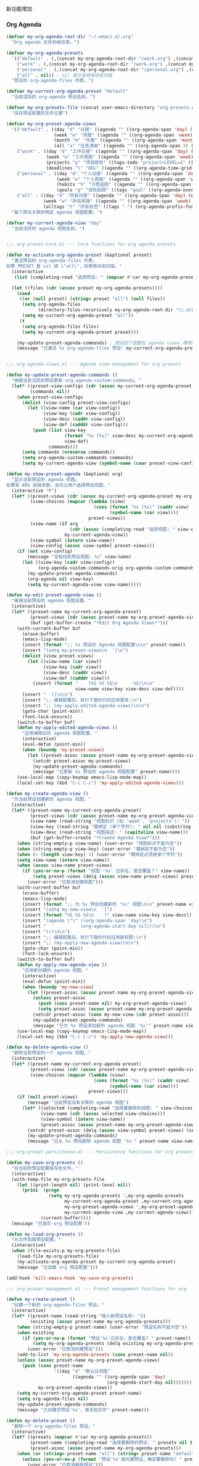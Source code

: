 新功能增加


*** Org Agenda

#+begin_src emacs-lisp
(defvar my-org-agenda-root-dir "~/.emacs.d/.org"
  "Org agenda 文件的根目录。")

(defvar my-org-agenda-presets
  `(("default" . (,(concat my-org-agenda-root-dir "/work.org") ,(concat my-org-agenda-root-dir "/personal.org")))
    ("work" . (,(concat my-org-agenda-root-dir "/work.org") ,(concat my-org-agenda-root-dir "/projects.org")))
    ("personal" . (,(concat my-org-agenda-root-dir "/personal.org") ,(concat my-org-agenda-root-dir "notes/organizer.org")))
    ("all" . nil)) ; nil 表示会使用动态扫描
  "预设的 org-agenda-files 列表。")

(defvar my-current-org-agenda-preset "default"
  "当前活跃的 org-agenda 预设名称。")

(defvar my-org-presets-file (concat user-emacs-directory "org-presets.el")
  "保存预设配置的文件位置")

(defvar my-org-preset-agenda-views
  '(("default" . ((day "d" "日报" ((agenda "" ((org-agenda-span 'day) (org-agenda-start-day nil) (org-agenda-prefix-format '((agenda . " %i %-12:c [%e] ")))))))
                  (week "w" "周报" ((agenda "" ((org-agenda-span 'week) (org-agenda-start-day nil)))))
                  (month "m" "月报" ((agenda "" ((org-agenda-span 'month) (org-agenda-start-day nil)))))
                  (all "a" "任务清单" ((agenda "" ((org-agenda-span 3) (org-agenda-start-day "-1d"))) (todo "TODO" ((org-agenda-overriding-header "未完成任务")))))))
    ("work" . ((day "d" "工作日报" ((agenda "" ((org-agenda-span 'day) (org-agenda-start-day nil) (org-agenda-tag-filter-preset '("+work"))))))
               (week "w" "工作周报" ((agenda "" ((org-agenda-span 'week) (org-agenda-start-day nil) (org-agenda-tag-filter-preset '("+work"))))))
               (projects "p" "项目报告" ((tags-todo "project+LEVEL=2" ((org-agenda-overriding-header "项目列表")))))
               (deadlines "l" "DDL" ((agenda "" ((org-agenda-time-grid nil) (org-deadline-warning-days 14) (org-agenda-entry-types '(:deadline)) (org-agenda-overriding-header "即将到期任务")))))))
    ("personal" . ((day "d" "个人日报" ((agenda "" ((org-agenda-span 'day) (org-agenda-start-day nil) (org-agenda-tag-filter-preset '("+personal"))))))
                   (week "w" "个人周报" ((agenda "" ((org-agenda-span 'week) (org-agenda-start-day nil) (org-agenda-tag-filter-preset '("+personal"))))))
                   (habits "h" "习惯追踪" ((agenda "" ((org-agenda-span 'week) (org-agenda-start-day nil) (org-agenda-show-all-dates t) (org-agenda-time-grid nil) (org-habit-show-habits t) (org-agenda-skip-function '(org-agenda-skip-entry-if 'notregexp ":habit:")) (org-agenda-overriding-header "习惯追踪")))))
                   (goals "g" "目标回顾" ((tags "goal" ((org-agenda-overriding-header "个人目标")))))))
    ("all" . ((day "d" "所有日报" ((agenda "" ((org-agenda-span 'day) (org-agenda-start-day nil)))))
              (week "w" "所有周报" ((agenda "" ((org-agenda-span 'week) (org-agenda-start-day nil)))))
              (alltags "t" "所有标签" ((tags ".") (org-agenda-prefix-format '((tags . "  "))) (org-tags-match-list-sublevels t))))))
  "每个预设关联的特定 agenda 视图配置。")

(defvar my-current-agenda-view "day"
  "当前活跃的 agenda 视图名称。")


;;; org-preset-core.el --- Core functions for org agenda presets

(defun my-activate-org-agenda-preset (&optional preset)
  "激活预设的 org-agenda-files 列表。
如果 PRESET 是 nil 或 \"all\"，则使用动态扫描。"
  (interactive
   (list (completing-read "选择预设: " (mapcar #'car my-org-agenda-presets))))

  (let ((files (cdr (assoc preset my-org-agenda-presets))))
    (cond
     ((or (null preset) (string= preset "all") (null files))
      (setq org-agenda-files
            (directory-files-recursively my-org-agenda-root-dir "\\.org$"))
      (setq my-current-org-agenda-preset "all"))
     (t
      (setq org-agenda-files files)
      (setq my-current-org-agenda-preset preset)))

    (my-update-preset-agenda-commands) ; 假设这个函数在 agenda views 模块中定义
    (message "已激活 %s org-agenda-files 预设" my-current-org-agenda-preset)))


;;; org-agenda-views.el --- Agenda view management for org presets

(defun my-update-preset-agenda-commands ()
  "根据当前活跃的预设更新 org-agenda-custom-commands。"
  (let* ((preset-view-configs (cdr (assoc my-current-org-agenda-preset my-org-preset-agenda-views)))
         (commands nil))
    (when preset-view-configs
      (dolist (view-config preset-view-configs)
        (let ((view-name (car view-config))
              (view-key (cadr view-config))
              (view-desc (caddr view-config))
              (view-def (cadddr view-config)))
          (push (list view-key
                      (format "%s [%s]" view-desc my-current-org-agenda-preset)
                      view-def)
                commands)))
      (setq commands (nreverse commands))
      (setq org-agenda-custom-commands commands)
      (setq my-current-agenda-view (symbol-name (caar preset-view-configs))))))

(defun my-show-preset-agenda (&optional arg)
  "显示当前预设的 agenda 视图。
如果有 ARG 前缀参数，会先让用户选择预设视图。"
  (interactive "P")
  (let* ((preset-views (cdr (assoc my-current-org-agenda-preset my-org-preset-agenda-views)))
         (view-choices (mapcar (lambda (view)
                                 (cons (format "%s (%s)" (caddr view) (car view))
                                       (symbol-name (car view))))
                               preset-views))
         (view-name (if arg
                        (cdr (assoc (completing-read "选择视图: " view-choices nil t) view-choices))
                      my-current-agenda-view))
         (view-symbol (intern view-name))
         (view-config (assoc view-symbol preset-views)))
    (if (not view-config)
        (message "没有找到预设视图: %s" view-name)
      (let ((view-key (cadr view-config))
            (org-agenda-custom-commands-orig org-agenda-custom-commands))
        (my-update-preset-agenda-commands)
        (org-agenda nil view-key)
        (setq my-current-agenda-view view-name)))))

(defun my-edit-preset-agenda-view ()
  "编辑当前预设的 agenda 视图设置。"
  (interactive)
  (let* ((preset-name my-current-org-agenda-preset)
         (preset-views (cdr (assoc preset-name my-org-preset-agenda-views)))
         (buf (get-buffer-create "*Edit Org Agenda Views*")))
    (with-current-buffer buf
      (erase-buffer)
      (emacs-lisp-mode)
      (insert (format ";; %s 预设的 Agenda 视图配置\n\n" preset-name))
      (insert "(setq my-preset-views\n  '(\n")
      (dolist (view preset-views)
        (let ((view-name (car view))
              (view-key (cadr view))
              (view-desc (caddr view))
              (view-def (cadddr view)))
          (insert (format "    (%S %S %S\n      %S)\n\n"
                          view-name view-key view-desc view-def))))
      (insert "  ))\n\n")
      (insert ";; 编辑配置后，执行下面的代码应用更改:\n")
      (insert ";; (my-apply-edited-agenda-views)\n\n")
      (goto-char (point-min))
      (font-lock-ensure))
    (switch-to-buffer buf)
    (defun my-apply-edited-agenda-views ()
      "应用编辑后的 agenda 视图配置。"
      (interactive)
      (eval-defun (point-min))
      (when (boundp 'my-preset-views)
        (let ((preset-assoc (assoc preset-name my-org-preset-agenda-views)))
          (setcdr preset-assoc my-preset-views)
          (my-update-preset-agenda-commands)
          (message "已更新 %s 预设的 agenda 视图配置" preset-name))))
    (use-local-map (copy-keymap emacs-lisp-mode-map))
    (local-set-key (kbd "C-c C-c") 'my-apply-edited-agenda-views)))

(defun my-create-agenda-view ()
  "为当前预设创建新的 agenda 视图。"
  (interactive)
  (let* ((preset-name my-current-org-agenda-preset)
         (preset-views (cdr (assoc preset-name my-org-preset-agenda-views)))
         (view-name (read-string "视图标识 (如 'week', 'projects'): "))
         (view-key (read-string "键绑定 (单个字符): " nil nil (substring view-name 0 1)))
         (view-desc (read-string "视图描述: " (capitalize view-name)))
         (buf (get-buffer-create "*Create Agenda View*")))
    (when (string-empty-p view-name) (user-error "视图标识不能为空"))
    (when (string-empty-p view-key) (user-error "键绑定不能为空"))
    (when (> (length view-key) 1) (user-error "键绑定必须是单个字符"))
    (setq view-name (intern view-name))
    (when (assoc view-name preset-views)
      (if (yes-or-no-p (format "视图 '%s' 已存在，是否覆盖？" view-name))
          (setq preset-views (delq (assoc view-name preset-views) preset-views))
        (user-error "已取消创建视图")))
    (with-current-buffer buf
      (erase-buffer)
      (emacs-lisp-mode)
      (insert (format ";; 为 %s 预设创建新的 '%s' 视图\n\n" preset-name view-name))
      (insert "(setq my-new-view\n  '(")
      (insert (format "%S %S %S\n    (" view-name view-key view-desc))
      (insert "(agenda \"\" ((org-agenda-span 'day)\n")
      (insert "             (org-agenda-start-day nil)))\n")
      (insert ")))\n\n")
      (insert ";; 编辑配置后，执行下面的代码应用新视图:\n")
      (insert ";; (my-apply-new-agenda-view)\n\n")
      (goto-char (point-min))
      (font-lock-ensure))
    (switch-to-buffer buf)
    (defun my-apply-new-agenda-view ()
      "应用新创建的 agenda 视图。"
      (interactive)
      (eval-defun (point-min))
      (when (boundp 'my-new-view)
        (let ((preset-assoc (assoc preset-name my-org-preset-agenda-views)))
          (unless preset-assoc
            (push (cons preset-name nil) my-org-preset-agenda-views)
            (setq preset-assoc (assoc preset-name my-org-preset-agenda-views)))
          (setcdr preset-assoc (cons my-new-view (cdr preset-assoc)))
          (my-update-preset-agenda-commands)
          (message "已为 %s 预设添加新的 agenda 视图 '%s'" preset-name view-name))))
    (use-local-map (copy-keymap emacs-lisp-mode-map))
    (local-set-key (kbd "C-c C-c") 'my-apply-new-agenda-view)))

(defun my-delete-agenda-view ()
  "删除当前预设的一个 agenda 视图。"
  (interactive)
  (let* ((preset-name my-current-org-agenda-preset)
         (preset-views (cdr (assoc preset-name my-org-preset-agenda-views)))
         (view-choices (mapcar (lambda (view)
                                 (cons (format "%s (%s)" (caddr view) (car view))
                                       (symbol-name (car view))))
                               preset-views)))
    (if (null preset-views)
        (message "当前预设没有关联的 agenda 视图")
      (let* ((selected (completing-read "选择要删除的视图: " view-choices nil t))
             (view-name (cdr (assoc selected view-choices)))
             (view-symbol (intern view-name))
             (preset-assoc (assoc preset-name my-org-preset-agenda-views)))
        (setcdr preset-assoc (delq (assoc view-symbol preset-views) (cdr preset-assoc)))
        (my-update-preset-agenda-commands)
        (message "已从 %s 预设删除 agenda 视图 '%s'" preset-name view-name)))))

;;; org-preset-persistence.el --- Persistence functions for org presets

(defun my-save-org-presets ()
  "将当前的预设配置保存到文件。"
  (interactive)
  (with-temp-file my-org-presets-file
    (let ((print-length nil) (print-level nil))
      (prin1 `(progn
                (setq my-org-agenda-presets ',my-org-agenda-presets
                      my-current-org-agenda-preset ,my-current-org-agenda-preset
                      my-org-preset-agenda-views ',my-org-preset-agenda-views
                      my-current-agenda-view ,my-current-agenda-view))
             (current-buffer))))
  (message "已保存 org 预设配置"))

(defun my-load-org-presets ()
  "从文件加载预设配置。"
  (interactive)
  (when (file-exists-p my-org-presets-file)
    (load-file my-org-presets-file)
    (my-activate-org-agenda-preset my-current-org-agenda-preset)
    (message "已加载 org 预设配置")))

(add-hook 'kill-emacs-hook 'my-save-org-presets)

;;; org-preset-management.el --- Preset management functions for org

(defun my-create-preset ()
  "创建一个新的 org-agenda-files 预设。"
  (interactive)
  (let* ((preset-name (read-string "输入新预设名称: "))
         (existing (assoc preset-name my-org-agenda-presets)))
    (when (string-empty-p preset-name) (user-error "预设名称不能为空"))
    (when existing
      (if (yes-or-no-p (format "预设'%s'已存在，是否覆盖? " preset-name))
          (setq my-org-agenda-presets (delq existing my-org-agenda-presets))
        (user-error "已取消创建预设")))
    (add-to-list 'my-org-agenda-presets (cons preset-name nil))
    (unless (assoc preset-name my-org-preset-agenda-views)
      (push (cons preset-name
                  '((day "d" "默认日视图"
                         ((agenda "" ((org-agenda-span 'day)
                                      (org-agenda-start-day nil)))))))
            my-org-preset-agenda-views))
    (setq my-current-org-agenda-preset preset-name)
    (setq org-agenda-files nil)
    (my-update-preset-agenda-commands)
    (message "已创建空预设'%s'，请添加文件" preset-name)))

(defun my-delete-preset ()
  "删除一个 org-agenda-files 预设。"
  (interactive)
  (let* ((presets (mapcar #'car my-org-agenda-presets))
         (preset-name (completing-read "选择要删除的预设: " presets nil t))
         (preset-assoc (assoc preset-name my-org-agenda-presets)))
    (when (or (string= preset-name "all") (string= preset-name "default"))
      (unless (yes-or-no-p (format "预设'%s'是内置预设，确定要删除吗? " preset-name))
        (user-error "已取消删除预设")))
    (setq my-org-agenda-presets (delq preset-assoc my-org-agenda-presets))
    (setq my-org-preset-agenda-views
          (delq (assoc preset-name my-org-preset-agenda-views) my-org-preset-agenda-views))
    (when (string= my-current-org-agenda-preset preset-name)
      (my-activate-org-agenda-preset "default"))
    (message "已删除预设'%s'" preset-name)))

(defun my-rename-preset ()
  "重命名当前 org-agenda-files 预设。"
  (interactive)
  (if (string= my-current-org-agenda-preset "all")
      (message "无法重命名'all'预设，它是内置的。")
    (let* ((old-name my-current-org-agenda-preset)
           (new-name (read-string (format "将预设'%s'重命名为: " old-name)))
           (preset-assoc (assoc old-name my-org-agenda-presets))
           (files (cdr preset-assoc))
           (views-assoc (assoc old-name my-org-preset-agenda-views))
           (views (cdr views-assoc)))
      (when (string-empty-p new-name) (user-error "预设名称不能为空"))
      (when (assoc new-name my-org-agenda-presets) (user-error "预设'%s'已存在" new-name))
      (setq my-org-agenda-presets (delq preset-assoc my-org-agenda-presets))
      (add-to-list 'my-org-agenda-presets (cons new-name files))
      (when views-assoc
        (setq my-org-preset-agenda-views (delq views-assoc my-org-preset-agenda-views))
        (add-to-list 'my-org-preset-agenda-views (cons new-name views)))
      (setq my-current-org-agenda-preset new-name)
      (my-update-preset-agenda-commands)
      (message "已将预设'%s'重命名为'%s'" old-name new-name))))

(defun my-duplicate-preset ()
  "复制当前预设为新预设。"
  (interactive)
  (if (string= my-current-org-agenda-preset "all")
      (message "无法复制'all'预设，它使用动态扫描。")
    (let* ((current-preset my-current-org-agenda-preset)
           (current-files (cdr (assoc current-preset my-org-agenda-presets)))
           (current-views (cdr (assoc current-preset my-org-preset-agenda-views)))
           (new-name (read-string (format "将预设'%s'复制为: " current-preset))))
      (when (string-empty-p new-name) (user-error "预设名称不能为空"))
      (when (assoc new-name my-org-agenda-presets)
        (if (yes-or-no-p (format "预设'%s'已存在，是否覆盖? " new-name))
            (progn
              (setq my-org-agenda-presets
                    (delq (assoc new-name my-org-agenda-presets) my-org-agenda-presets))
              (setq my-org-preset-agenda-views
                    (delq (assoc new-name my-org-preset-agenda-views) my-org-preset-agenda-views)))
          (user-error "已取消复制预设")))
      (add-to-list 'my-org-agenda-presets (cons new-name (copy-sequence current-files)))
      (when current-views
        (add-to-list 'my-org-preset-agenda-views (cons new-name (copy-tree current-views))))
      (message "已将预设'%s'复制为'%s'" current-preset new-name))))


;;; org-file-management.el --- File management functions for org presets

(define-derived-mode my-org-files-list-mode tabulated-list-mode "Org Files"
  "Major mode for listing and managing org files in presets."
  (setq tabulated-list-format
        [("文件名" 30 t)
         ("路径" 40 t)
         ("大小" 10 t)
         ("修改时间" 20 t)
         ("状态" 10 t)])
  (setq tabulated-list-padding 2)
  (setq tabulated-list-sort-key '("文件名" . nil))
  (tabulated-list-init-header))

(defvar-local my-org-files-list-preset nil
  "当前显示的预设名称")

(defun my-list-preset-files ()
  "交互式显示当前预设包含的文件列表，支持排序和操作。"
  (interactive)
  (let* ((preset my-current-org-agenda-preset)
         (files (if (string= preset "all")
                    (directory-files-recursively my-org-agenda-root-dir "\\.org$")
                  (cdr (assoc preset my-org-agenda-presets))))
         (buf (get-buffer-create "*Org Agenda Files*")))
    (with-current-buffer buf
      (my-org-files-list-mode)
      (setq-local my-org-files-list-preset preset)
      (let ((data (mapcar (lambda (file)
                            (let* ((attrs (file-attributes file))
                                   (exists (file-exists-p file))
                                   (size (if exists (file-size-human-readable (file-attribute-size attrs)) "N/A"))
                                   (mtime (if exists
                                              (format-time-string "%Y-%m-%d %H:%M:%S" (file-attribute-modification-time attrs))
                                            "N/A"))
                                   (status (if exists "存在" (propertize "不存在" 'face 'error)))
                                   (name (file-name-nondirectory file))
                                   (dir (file-name-directory file)))
                              (list file
                                    (vector
                                     (propertize name 'face 'font-lock-keyword-face)
                                     (propertize dir 'face 'font-lock-comment-face)
                                     size
                                     mtime
                                     status))))
                          files)))
        (setq tabulated-list-entries data)
        (if (null files)
            (message "当前预设 '%s' 没有关联文件" preset)
          (tabulated-list-print t)))
      (use-local-map (copy-keymap tabulated-list-mode-map))
      (local-set-key (kbd "RET") 'my-org-files-list-open)
      (local-set-key (kbd "d") 'my-org-files-list-delete)
      (local-set-key (kbd "r") 'my-org-files-list-remove)
      (local-set-key (kbd "a") 'my-org-files-list-add)
      (local-set-key (kbd "g") 'my-org-files-list-refresh)
      (local-set-key (kbd "t") 'my-org-files-list-tags)
      (setq header-line-format
            (substitute-command-keys
             "\\<my-org-files-list-mode-map>\\[my-org-files-list-open]:打开 \
\\[my-org-files-list-delete]:删除 \
\\[my-org-files-list-remove]:移除 \
\\[my-org-files-list-add]:添加 \
\\[my-org-files-list-refresh]:刷新 \
\\[my-org-files-list-tags]:标签")))
    (switch-to-buffer buf)))

(defun my-org-files-list-open ()
  "打开当前选中的文件。"
  (interactive)
  (let ((file (tabulated-list-get-id)))
    (if (file-exists-p file)
        (find-file file)
      (message "文件不存在： %s" file))))

(defun my-org-files-list-delete ()
  "删除当前选中的文件（从磁盘）。"
  (interactive)
  (let ((file (tabulated-list-get-id)))
    (when (and (file-exists-p file)
               (yes-or-no-p (format "确定要删除文件 %s ?" (file-name-nondirectory file))))
      (delete-file file)
      (my-org-files-list-refresh)
      (message "已删除文件： %s" file))))

(defun my-org-files-list-remove ()
  "从当前预设中移除文件（不删除文件本身）。"
  (interactive)
  (let ((file (tabulated-list-get-id))
        (preset my-org-files-list-preset))
    (if (string= preset "all")
        (message "无法从'all'预设移除文件，它使用动态扫描。")
      (let ((preset-assoc (assoc preset my-org-agenda-presets)))
        (setcdr preset-assoc (delete file (cdr preset-assoc)))
        (when (string= preset my-current-org-agenda-preset)
          (setq org-agenda-files (cdr preset-assoc)))
        (my-org-files-list-refresh)
        (message "已从 %s 预设中移除 %s" preset file)))))

(defun my-org-files-list-add ()
  "向当前预设添加文件。"
  (interactive)
  (let ((preset my-org-files-list-preset))
    (if (string= preset "all")
        (message "无法向'all'预设添加文件，它使用动态扫描。")
      (let* ((file (read-file-name "选择要添加的 Org 文件: " my-org-agenda-root-dir nil t nil
                                   (lambda (f) (or (file-directory-p f) (string-match-p "\\.org$" f)))))
             (preset-assoc (assoc preset my-org-agenda-presets))
             (files (cdr preset-assoc)))
        (setq file (expand-file-name file))
        (if (and (file-exists-p file) (member file files))
            (message "文件 %s 已在预设中" file)
          (when (or (file-exists-p file)
                    (yes-or-no-p (format "文件 %s 不存在，是否仍要添加？" file)))
            (setcdr preset-assoc (cons file files))
            (when (string= preset my-current-org-agenda-preset)
              (setq org-agenda-files (cdr preset-assoc)))
            (my-org-files-list-refresh)
            (message "已添加 %s 到 %s 预设" file preset)))))))

(defun my-org-files-list-refresh ()
  "刷新文件列表。"
  (interactive)
  (let ((preset my-org-files-list-preset))
    (my-list-preset-files)))

(defun my-org-files-list-tags ()
  "查看并编辑当前选中文件的标签。"
  (interactive)
  (let ((file (tabulated-list-get-id)))
    (if (not (file-exists-p file))
        (message "文件不存在： %s" file)
      (find-file file)
      (goto-char (point-min))
      (if (re-search-forward "^#\\+FILETAGS:" nil t)
          (progn
            (message "找到 FILETAGS 行，按 C-c C-c 更新标签")
            (end-of-line))
        (progn
          (goto-char (point-min))
          (if (re-search-forward "^#\\+TITLE:" nil t)
              (progn
                (end-of-line)
                (insert "\n#+FILETAGS: ")
                (message "已创建 FILETAGS 行，请添加标签"))
            (progn
              (goto-char (point-min))
              (insert "#+FILETAGS: \n\n")
              (goto-char (point-min))
              (end-of-line)
              (message "已创建 FILETAGS 行，请添加标签"))))))))

(defun my-add-file-to-preset ()
  "添加一个文件到当前预设的 org-agenda-files 列表中。"
  (interactive)
  (if (string= my-current-org-agenda-preset "all")
      (message "无法添加文件到'all'预设，它使用动态扫描。")
    (let* ((file (read-file-name "选择要添加的 Org 文件: " my-org-agenda-root-dir nil t nil
                                 (lambda (f) (or (file-directory-p f) (string-match-p "\\.org$" f)))))
           (preset-assoc (assoc my-current-org-agenda-preset my-org-agenda-presets))
           (files (cdr preset-assoc)))
      (setq file (expand-file-name file))
      (unless (file-exists-p file) (user-error "文件 %s 不存在" file))
      (unless (string-match-p "\\.org$" file) (user-error "必须选择 .org 文件"))
      (if (member file files)
          (message "文件 %s 已在预设中" file)
        (setcdr preset-assoc (cons file files))
        (setq org-agenda-files (cdr preset-assoc))
        (message "已添加 %s 到 %s 预设" file my-current-org-agenda-preset)))))

(defun my-remove-file-from-preset ()
  "从当前预设的 org-agenda-files 列表中删除一个文件。"
  (interactive)
  (if (string= my-current-org-agenda-preset "all")
      (message "无法从'all'预设删除文件，它使用动态扫描。")
    (let* ((preset-assoc (assoc my-current-org-agenda-preset my-org-agenda-presets))
           (files (cdr preset-assoc)))
      (if (null files)
          (message "当前预设没有关联文件")
        (let ((file (completing-read "选择要删除的文件: " files nil t)))
          (setcdr preset-assoc (delete file files))
          (setq org-agenda-files (cdr preset-assoc))
          (message "已从 %s 预设中删除 %s" my-current-org-agenda-preset file))))))

;;; org-extended-features.el --- Extended features for org presets
#+end_src

*** Org Capture

#+begin_src emacs-lisp
(require 'org-capture)

(defun my-org-capture-to-current-preset ()
  "快速捕获到当前预设的第一个文件。"
  (interactive)
  (let ((files (if (string= my-current-org-agenda-preset "all")
                   (directory-files-recursively my-org-agenda-root-dir "\\.org$")
                 (cdr (assoc my-current-org-agenda-preset my-org-agenda-presets)))))
    (if (null files)
        (message "当前预设没有关联文件，无法捕获")
      (let ((org-default-notes-file (car files)))
        (org-capture)))))

(defun my-find-file-in-preset ()
  "打开当前预设中的文件。"
  (interactive)
  (let ((files (if (string= my-current-org-agenda-preset "all")
                   (directory-files-recursively my-org-agenda-root-dir "\\.org$")
                 (cdr (assoc my-current-org-agenda-preset my-org-agenda-presets)))))
    (if (null files)
        (message "当前预设没有关联文件")
      (find-file (completing-read "选择文件: " files nil t)))))

(defun my-refresh-all-preset ()
  "刷新'all'预设，重新扫描目录。"
  (interactive)
  (when (string= my-current-org-agenda-preset "all")
    (setq org-agenda-files
          (directory-files-recursively my-org-agenda-root-dir "\\.org$"))
    (message "已刷新'all'预设文件列表")))

(defun my-export-preset ()
  "将当前预设导出到文件。"
  (interactive)
  (let* ((preset-name my-current-org-agenda-preset)
         (preset-data (assoc preset-name my-org-agenda-presets))
         (views-data (assoc preset-name my-org-preset-agenda-views))
         (export-file (read-file-name
                       (format "选择导出预设'%s'的保存位置: " preset-name)
                       default-directory
                       (concat preset-name "-preset.el"))))
    (with-temp-file export-file
      (let ((print-length nil) (print-level nil))
        (prin1 `(progn
                  (defvar exported-preset ',preset-data
                    ,(format "从 %s 的 Emacs 配置导出的 org-agenda 预设数据。" (system-name)))
                  (defvar exported-views ',views-data
                    ,(format "从 %s 的 Emacs 配置导出的 org-agenda 预设视图。" (system-name))))
               (current-buffer))))
    (message "预设'%s'及其视图已导出到 %s" preset-name export-file)))

(defun my-import-preset ()
  "从文件导入预设。"
  (interactive)
  (let ((import-file (read-file-name "选择要导入的预设文件: " default-directory nil t)))
    (when (file-exists-p import-file)
      (load-file import-file)
      (when (boundp 'exported-preset)
        (let* ((preset-name (car exported-preset))
               (existing (assoc preset-name my-org-agenda-presets)))
          (when existing
            (if (yes-or-no-p (format "预设'%s'已存在，是否覆盖? " preset-name))
                (setq my-org-agenda-presets (delq existing my-org-agenda-presets))
              (setq preset-name (read-string "请为导入的预设提供新名称: "))))
          (add-to-list 'my-org-agenda-presets (cons preset-name (cdr exported-preset)))
          (when (boundp 'exported-views)
            (let ((view-name (car exported-views))
                  (existing-view (assoc preset-name my-org-preset-agenda-views)))
              (when existing-view
                (setq my-org-preset-agenda-views (delq existing-view my-org-preset-agenda-views)))
              (add-to-list 'my-org-preset-agenda-views (cons preset-name (cdr exported-views)))))
          (message "已导入预设'%s'及其视图" preset-name))))))

(defun my-org-batch-tag-files ()
  "为当前预设中的所有 Org 文件批量添加标签。"
  (interactive)
  (let* ((files (if (string= my-current-org-agenda-preset "all")
                    (directory-files-recursively my-org-agenda-root-dir "\\.org$")
                  (cdr (assoc my-current-org-agenda-preset my-org-agenda-presets))))
         (tag (read-string "输入要添加的标签 (不含冒号): "))
         (count 0))
    (when (string-empty-p tag) (user-error "标签不能为空"))
    (dolist (file files)
      (when (file-exists-p file)
        (with-current-buffer (find-file-noselect file)
          (goto-char (point-min))
          (if (re-search-forward "^#\\+FILETAGS:" nil t)
              (progn
                (end-of-line)
                (insert " " tag)
                (save-buffer)
                (setq count (1+ count)))
            (goto-char (point-min))
            (insert (format "#+FILETAGS: %s\n\n" tag))
            (save-buffer)
            (setq count (1+ count)))))
      (message "已在 %d 个文件中添加标签 :%s:" count tag))))

(defun my-show-preset-stats ()
  "显示当前预设的统计信息。"
  (interactive)
  (let* ((preset my-current-org-agenda-preset)
         (files (if (string= preset "all")
                    (directory-files-recursively my-org-agenda-root-dir "\\.org$")
                  (cdr (assoc preset my-org-agenda-presets))))
         (file-count (length files))
         (task-counts (make-hash-table :test 'equal))
         (tag-counts (make-hash-table :test 'equal))
         (total-tasks 0)
         (buf (get-buffer-create "*Org Preset Stats*")))
    (dolist (file files)
      (when (file-exists-p file)
        (with-current-buffer (find-file-noselect file)
          (org-map-entries
           (lambda ()
             (let ((todo-state (org-get-todo-state)))
               (when todo-state
                 (setq total-tasks (1+ total-tasks))
                 (puthash todo-state (1+ (gethash todo-state task-counts 0)) task-counts)))
             (let ((tags (org-get-tags)))
               (dolist (tag tags)
                 (puthash tag (1+ (gethash tag tag-counts 0)) tag-counts))))))))
    (with-current-buffer buf
      (erase-buffer)
      (org-mode)
      (insert (format "#+TITLE: %s 预设统计\n\n" preset))
      (insert "* 文件信息\n\n")
      (insert (format "- 文件数量: %d\n" file-count))
      (when (> file-count 0)
        (insert "- 文件列表:\n")
        (dolist (file files)
          (let ((exists (file-exists-p file)))
            (insert (format "  - %s %s\n"
                            (file-name-nondirectory file)
                            (if exists "" "(不存在)"))))))
      (insert "\n* 任务统计\n\n")
      (insert (format "- 总任务数: %d\n\n" total-tasks))
      (insert "| 状态 | 数量 | 百分比 |\n")
      (insert "|------+------+--------|\n")
      (maphash (lambda (state count)
                 (insert (format "| %s | %d | %.1f%% |\n"
                                 state count (* 100.0 (/ (float count) total-tasks)))))
               task-counts)
      (insert "\n* 标签统计\n\n")
      (insert "| 标签 | 使用次数 |\n")
      (insert "|------+----------|\n")
      (let ((tags-list nil))
        (maphash (lambda (tag count) (push (cons tag count) tags-list)) tag-counts)
        (setq tags-list (sort tags-list (lambda (a b) (> (cdr a) (cdr b)))))
        (dolist (item tags-list)
          (insert (format "| %s | %d |\n" (car item) (cdr item)))))
      (goto-char (point-min))
      (org-table-map-tables 'org-table-align t)
      (read-only-mode 1))
    (switch-to-buffer buf)))

;;; org-hydra-menu.el --- Hydra menu for org presets

(with-eval-after-load 'hydra
  (defhydra hydra-org-presets (:hint nil :exit t)
    "
^Org Agenda 预设与视图管理^
===========================================================================
当前预设: %s(propertize my-current-org-agenda-preset 'face '(:foreground \"green\" :weight bold))
当前视图: %s(propertize my-current-agenda-view 'face '(:foreground \"green\" :weight bold))

^预设操作^                ^视图操作^                ^文件操作^                ^高级功能^
^--------------^         ^--------------^         ^--------------^         ^--------------^
_c_: 创建新预设           _v_: 打开当前视图         _a_: 添加文件             _S_: 保存所有配置
_D_: 删除预设             _V_: 编辑视图配置         _r_: 删除文件             _i_: 导入预设配置
_R_: 重命名预设           _n_: 新建自定义视图       _l_: 列出预设文件          _E_: 导出预设配置
_y_: 复制克隆预设         _x_: 删除选定视图         _f_: 打开预设中文件        _t_: 批量添加标签
                                                                   _s_: 查看预设统计

^预设快速切换^            ^其他操作^
^--------------^         ^--------------^
_d_: 切换到默认预设       _o_: 打开标准议程
_w_: 切换到工作预设       _C_: 快速捕获到预设
_p_: 切换到个人预设       _m_: 选择其他预设
_A_: 切换到全部扫描       _q_: 退出菜单

提示: 切换预设后，使用 `v` 打开预设关联的视图
"
    ("d" (my-activate-org-agenda-preset "default") "切换到默认预设")
    ("w" (my-activate-org-agenda-preset "work") "切换到工作预设")
    ("p" (my-activate-org-agenda-preset "personal") "切换到个人预设")
    ("A" (my-activate-org-agenda-preset "all") "切换到全部扫描预设")
    ("m" (call-interactively 'my-activate-org-agenda-preset) "选择并切换预设")
    ("c" my-create-preset "创建新的预设")
    ("D" my-delete-preset "删除选定预设")
    ("R" my-rename-preset "重命名当前预设")
    ("y" my-duplicate-preset "复制当前预设为新预设")
    ("v" (call-interactively 'my-show-preset-agenda) "打开当前预设视图")
    ("V" my-edit-preset-agenda-view "编辑当前预设视图配置")
    ("n" my-create-agenda-view "创建新的视图配置")
    ("x" my-delete-agenda-view "删除视图配置")
    ("o" org-agenda "打开标准 Org Agenda")
    ("a" my-add-file-to-preset "向当前预设添加文件")
    ("r" my-remove-file-from-preset "从当前预设移除文件")
    ("l" my-list-preset-files "列出当前预设的所有文件")
    ("f" my-find-file-in-preset "查找并打开预设中的文件")
    ("C" my-org-capture-to-current-preset "捕获任务到当前预设")
    ("S" my-save-org-presets "保存所有预设和视图配置")
    ("i" my-import-preset "从文件导入预设配置")
    ("E" my-export-preset "导出当前预设到文件")
    ("t" my-org-batch-tag-files "为预设文件批量添加标签")
    ("s" my-show-preset-stats "显示当前预设的统计信息")
    ("q" nil "退出预设管理")))

;; org-mode 设置
(setq org-log-done 'time
      org-log-into-drawer t
      org-startup-indented t
      org-startup-folded 'content
      org-catch-invisible-edits 'show-and-error
      org-agenda-span 'day
      org-agenda-start-on-weekday nil
      org-agenda-show-future-repeats t
      org-agenda-skip-deadline-if-done t
      org-agenda-skip-scheduled-if-done t)

;; 初始化
(my-load-org-presets)
(unless org-agenda-files (my-activate-org-agenda-preset "default"))

;; 
;; `org-capture'


;; 设置全局编码
(set-language-environment "UTF-8")
(prefer-coding-system 'utf-8)
(set-default-coding-systems 'utf-8)
(set-terminal-coding-system 'utf-8)
(set-keyboard-coding-system 'utf-8)
(setq-default buffer-file-coding-system 'utf-8)

;; 定义关键路径变量，避免硬编码
(defvar kk/org-capture-directory (expand-file-name "capture" org-directory)
  "存放捕获内容的目录。")

(defvar kk/org-bookmarks-file (expand-file-name "bookmarks/潜在资源.org" org-directory)
  "书签收集文件。")

(defvar kk/org-web-file (expand-file-name ".org/web.org" user-emacs-directory)
  "网页收集文件。")

(defvar kk/org-journal-file (expand-file-name ".org/notes/journal.org" user-emacs-directory)
  "日记文件。")

(defvar kk/org-work-file (expand-file-name "mission/work.org" org-directory)
  "工作任务文件。")

;; 确保目录存在
(unless (file-exists-p kk/org-capture-directory)
  (make-directory kk/org-capture-directory t))

;; 加载org-protocol-capture-html
(add-to-list 'load-path (expand-file-name ".utils/org-protocol-capture-html/" user-emacs-directory))
(require 'org-protocol-capture-html)

;;; Frame管理功能 - 在捕获完成后自动关闭窗口

(defvar kk/delete-frame-after-capture 0 
  "捕获完成后是否删除frame。0表示不删除，>0表示需要删除的frame数量。")

(defun kk/delete-frame-if-necessary (&rest _args)
  "根据`kk/delete-frame-after-capture`的值决定是否删除当前frame。"
  (when (> kk/delete-frame-after-capture 0)
    (if (> kk/delete-frame-after-capture 1)
        (setq kk/delete-frame-after-capture (1- kk/delete-frame-after-capture))
      (setq kk/delete-frame-after-capture 0)
      (delete-frame))))

;; 将函数添加到org-capture相关hook中
(dolist (hook '(org-capture-finalize org-capture-kill org-capture-refile))
  (advice-add hook :after #'kk/delete-frame-if-necessary))

;;; 辅助函数

(defun kk/org-capture-template-goto-link ()
  "定位到特定标题并准备在其下追加内容。
如果标题不存在，则创建该标题。"
  (org-capture-put :target (list 'file+headline
                               (nth 1 (org-capture-get :target))
                               (org-capture-get :annotation)))
  (org-capture-put-target-region-and-position)
  (widen)
  (let ((heading (nth 2 (org-capture-get :target))))
    (goto-char (point-min))
    (if (re-search-forward
         (format org-complex-heading-regexp-format (regexp-quote heading)) nil t)
        (org-end-of-subtree)
      ;; 如果标题不存在，创建一个
      (goto-char (point-max))
      (unless (bolp) (insert "\n"))
      (insert "* " heading "\n"))))

(defun kk/set-delete-frame-flag (&optional count)
  "设置捕获完成后删除frame的标志。
COUNT为需要删除的frame数量，默认为2。"
  (setq kk/delete-frame-after-capture (or count 2))
  "")

;; 处理捕获内容的编码
(defun kk/decode-capture-content ()
  "确保捕获的内容使用正确的UTF-8编码。"
  (when (and (boundp 'org-capture-current-plist)
             (plist-get org-capture-current-plist :initial))
    (let ((initial (plist-get org-capture-current-plist :initial)))
      (when (stringp initial)
        (let ((decoded (decode-coding-string 
                         (encode-coding-string initial 'raw-text)
                         'utf-8-unix)))
          (org-capture-put :initial decoded))))))

(add-hook 'org-capture-prepare-finalize-hook 'kk/decode-capture-content)

;;; 定义org-capture模板 - 修复格式错误

(setq org-capture-templates
      '(
        ;; 浏览器插件捕获模板组
        ("p" "捕获协议组" nil nil nil :keys nil)  ;; 修复组标题格式
        
        ("pb" "书签收集器" entry 
         (file+headline kk/org-web-file "Bookmarks") 
         "* %U - %:annotation" 
         :immediate-finish t :prepend t)
        
        ("pn" "创建新笔记" entry 
         (file+headline kk/org-web-file "New Notes") 
         "* %:description :RESEARCH:\n#+BEGIN_QUOTE\n%i\n\n -- %:link %u\n#+END_QUOTE\n\n%?" 
         :prepend t)
        
        ("ph" "书签" entry 
         (file+headline kk/org-web-file "Notes") 
         "* %U - %:annotation %^g\n\n  %?" 
         :empty-lines 1 :prepend t)
        
        ;; 追加内容，依托于org-capture浏览器插件
        ("pl" "追加内容" plain 
         (file+function 
          ,(concat kk/org-capture-directory "/full_capture.org") 
          kk/org-capture-template-goto-link) 
         "%U%?\n\n%:initial" 
         :empty-lines 1 :prepend t)

        ;; 网页内容捕获
        ("w" "信息收集器" entry 
         (file+headline 
          ,(concat kk/org-capture-directory "/full_capture.org") 
          "吞天食地") 
         "** %a :网络资源:\n%U %?\n\n%:initial" 
         :clock-in t :clock-resume t)
        
        ("L" "捕获链接" entry 
         (file+headline kk/org-bookmarks-file "潜在资源") 
         "* %?[[%:link][%:description]] %(kk/set-delete-frame-flag)\nCaptured On: %U" 
         :empty-lines 1)
        
        ;; 个人任务捕获
        ("t" "意识流" nil nil nil :keys nil)  ;; 修复组标题格式
        
        ("tw" "信息收集" entry 
         (file+headline kk/org-work-file "Work") 
         "* TODO %^{任务名}\n%u\n%a\n" 
         :clock-in t :clock-resume t)
        
        ;; 日记式记录
        ("j" "笔记" entry 
         (file+olp+datetree kk/org-journal-file) 
         "* %?\nRecording Time: %U\n  %i\n  %a")))

;; 处理URL参数的编码
(advice-add 'org-protocol-parse-parameters :around
            (lambda (orig-fun &rest args)
              "确保URL参数正确解码为UTF-8。"
              (let ((coding-system-for-read 'utf-8)
                    (coding-system-for-write 'utf-8))
                (apply orig-fun args))))

;; 设置网络请求编码
(setq network-coding-system-alist '(("http" . utf-8)))
#+end_src





